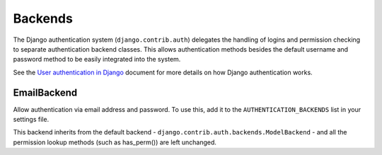 Backends
========

The Django authentication system (``django.contrib.auth``) delegates the
handling of logins and permission checking to separate authentication backend
classes. This allows authentication methods besides the default username and
password method to be easily integrated into the system.

See the `User authentication in Django <http://docs.djangoproject.com/en/dev/topics/auth/>`_
document for more details on how Django authentication works.

EmailBackend
------------

.. class:: email_auth.backends.EmailBackend

   Allow authentication via email address and password. To use this, add it to
   the ``AUTHENTICATION_BACKENDS`` list in your settings file.

   This backend inherits from the default backend - ``django.contrib.auth.backends.ModelBackend`` -
   and all the permission lookup methods (such as has_perm()) are left
   unchanged.

   .. function:: authenticate(email=None, password=None)

      Attempt to authenticate a user from their email and password. If the
      authentication is successful, it returns the corresponding
      ``django.contrib.auth.models.User`` instance. If it is unsuccessful, it
      returns ``None``.

      If the email address is specified without a domain (i.e., just a username
      such as ``bob``), then any default domains given in the :ref:`default_domains`
      setting will be added to the username when attempting to authenticate.

   .. function:: get_user_from_email(email)

      Get an user (an instance of the ``django.contrib.auth.models.User`` class)
      from the corresponding email address. If no such user exists, it returns
      ``None``.
